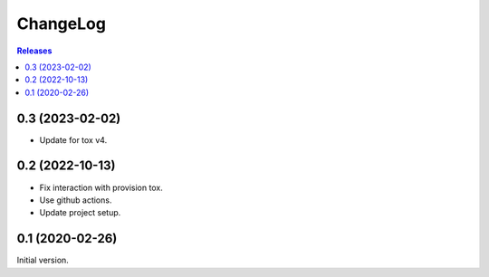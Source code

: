 ChangeLog
=========

.. contents:: Releases
   :backlinks: none
   :local:

0.3 (2023-02-02)
----------------

* Update for tox v4.

0.2 (2022-10-13)
----------------

* Fix interaction with provision tox.
* Use github actions.
* Update project setup.

0.1 (2020-02-26)
----------------

Initial version.
